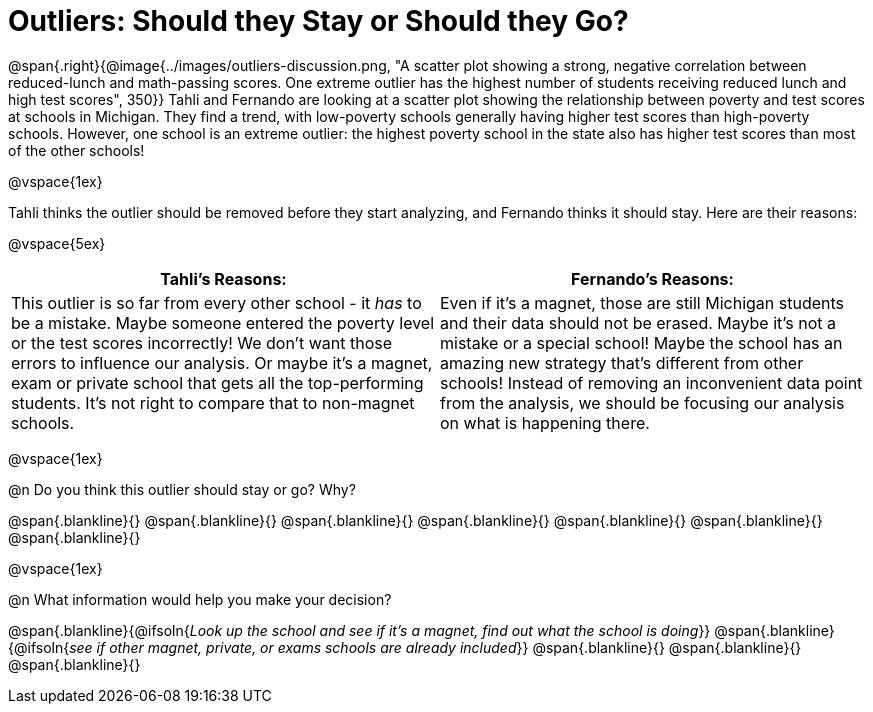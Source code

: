 = Outliers: Should they Stay or Should they Go?

++++
<style>


</style>
++++

@span{.right}{@image{../images/outliers-discussion.png, "A scatter plot showing a strong, negative correlation between reduced-lunch and math-passing scores. One extreme outlier has the highest number of students receiving reduced lunch and high test scores", 350}}
Tahli and Fernando are looking at a scatter plot showing the relationship between poverty and test scores at schools in Michigan. They find a trend, with low-poverty schools generally having higher test scores than high-poverty schools. However, one school is an extreme outlier: the highest poverty school in the state also has higher test scores than most of the other schools!

@vspace{1ex}

Tahli thinks the outlier should be removed before they start analyzing, and Fernando thinks it should stay. Here are their reasons:

@vspace{5ex}

[cols="1a, 1a" options="header", stripes="none"]
|===
| *Tahli's Reasons:*	| *Fernando's Reasons:*
| This outlier is so far from every other school - it _has_ to be a mistake. Maybe someone entered the poverty level or the test scores incorrectly! We don't want those errors to influence our analysis. Or maybe it's a magnet, exam or private school that gets all the top-performing students. It's not right to compare that to non-magnet schools.

| Even if it's a magnet, those are still Michigan students and their data should not be erased. Maybe it's not a mistake or a special school! Maybe the school has an amazing new strategy that's different from other schools! Instead of removing an inconvenient data point from the analysis, we should be focusing our analysis on what is happening there.

|===

@vspace{1ex}
   
@n Do you think this outlier should stay or go? Why?

@span{.blankline}{}
@span{.blankline}{}
@span{.blankline}{}
@span{.blankline}{}
@span{.blankline}{}
@span{.blankline}{}
@span{.blankline}{}

@vspace{1ex}

@n What information would help you make your decision?

@span{.blankline}{@ifsoln{_Look up the school and see if it's a magnet, find out what the school is doing_}}
@span{.blankline}{@ifsoln{_see if other magnet, private, or exams schools are already included_}}
@span{.blankline}{}
@span{.blankline}{}
@span{.blankline}{}

